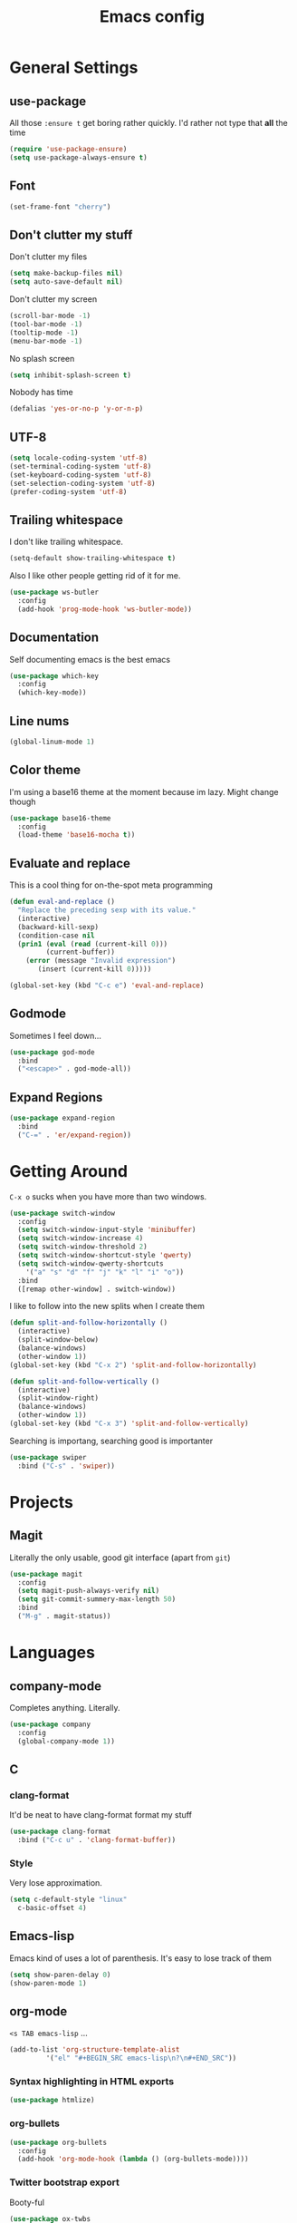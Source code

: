 #+TITLE: Emacs config

* General Settings

** use-package

All those =:ensure t= get boring rather quickly. I'd rather not type that *all* the time

#+BEGIN_SRC emacs-lisp
  (require 'use-package-ensure)
  (setq use-package-always-ensure t)
#+END_SRC

** Font

#+BEGIN_SRC emacs-lisp
  (set-frame-font "cherry")
#+END_SRC

** Don't clutter my stuff

Don't clutter my files

#+BEGIN_SRC emacs-lisp
  (setq make-backup-files nil)
  (setq auto-save-default nil)
#+END_SRC

Don't clutter my screen

#+BEGIN_SRC emacs-lisp
  (scroll-bar-mode -1)
  (tool-bar-mode -1)
  (tooltip-mode -1)
  (menu-bar-mode -1)
#+END_SRC

No splash screen

#+BEGIN_SRC emacs-lisp
  (setq inhibit-splash-screen t)
#+END_SRC

Nobody has time

#+BEGIN_SRC emacs-lisp
  (defalias 'yes-or-no-p 'y-or-n-p)
#+END_SRC

** UTF-8

#+BEGIN_SRC emacs-lisp
  (setq locale-coding-system 'utf-8)
  (set-terminal-coding-system 'utf-8)
  (set-keyboard-coding-system 'utf-8)
  (set-selection-coding-system 'utf-8)
  (prefer-coding-system 'utf-8)
#+END_SRC

** Trailing whitespace

I don't like trailing whitespace.

#+BEGIN_SRC emacs-lisp
  (setq-default show-trailing-whitespace t)
#+END_SRC

Also I like other people getting rid of it for me.

#+BEGIN_SRC emacs-lisp
  (use-package ws-butler
    :config
    (add-hook 'prog-mode-hook 'ws-butler-mode))
#+END_SRC

** Documentation

Self documenting emacs is the best emacs

#+BEGIN_SRC emacs-lisp
  (use-package which-key
    :config
    (which-key-mode))
#+END_SRC

** Line nums

#+BEGIN_SRC emacs-lisp
  (global-linum-mode 1)
#+END_SRC

** Color theme

I'm using a base16 theme at the moment because im lazy. Might change though

#+BEGIN_SRC emacs-lisp
  (use-package base16-theme
    :config
    (load-theme 'base16-mocha t))
#+END_SRC

** Evaluate and replace

This is a cool thing for on-the-spot meta programming

#+BEGIN_SRC emacs-lisp
  (defun eval-and-replace ()
    "Replace the preceding sexp with its value."
    (interactive)
    (backward-kill-sexp)
    (condition-case nil
	(prin1 (eval (read (current-kill 0)))
	       (current-buffer))
      (error (message "Invalid expression")
	     (insert (current-kill 0)))))

  (global-set-key (kbd "C-c e") 'eval-and-replace)
#+END_SRC

** Godmode

Sometimes I feel down...

#+BEGIN_SRC emacs-lisp
  (use-package god-mode
    :bind
    ("<escape>" . god-mode-all))
#+END_SRC

** Expand Regions

#+BEGIN_SRC emacs-lisp
  (use-package expand-region
    :bind
    ("C-=" . 'er/expand-region))
#+END_SRC

* Getting Around

=C-x o= sucks when you have more than two windows.

#+BEGIN_SRC emacs-lisp
  (use-package switch-window
    :config
    (setq switch-window-input-style 'minibuffer)
    (setq switch-window-increase 4)
    (setq switch-window-threshold 2)
    (setq switch-window-shortcut-style 'qwerty)
    (setq switch-window-qwerty-shortcuts
	  '("a" "s" "d" "f" "j" "k" "l" "i" "o"))
    :bind
    ([remap other-window] . switch-window))
#+END_SRC

I like to follow into the new splits when I create them

#+BEGIN_SRC emacs-lisp
  (defun split-and-follow-horizontally ()
    (interactive)
    (split-window-below)
    (balance-windows)
    (other-window 1))
  (global-set-key (kbd "C-x 2") 'split-and-follow-horizontally)

  (defun split-and-follow-vertically ()
    (interactive)
    (split-window-right)
    (balance-windows)
    (other-window 1))
  (global-set-key (kbd "C-x 3") 'split-and-follow-vertically)
#+END_SRC

Searching is importang, searching good is importanter

#+BEGIN_SRC emacs-lisp
  (use-package swiper
    :bind ("C-s" . 'swiper))
#+END_SRC

* Projects

** Magit

Literally the only usable, good git interface (apart from =git=)

#+BEGIN_SRC emacs-lisp
  (use-package magit
    :config
    (setq magit-push-always-verify nil)
    (setq git-commit-summery-max-length 50)
    :bind
    ("M-g" . magit-status))
#+END_SRC

* Languages

** company-mode

Completes anything. Literally.

#+BEGIN_SRC emacs-lisp
  (use-package company
    :config
    (global-company-mode 1))
#+END_SRC

** C

*** clang-format

It'd be neat to have clang-format format my stuff

#+BEGIN_SRC emacs-lisp
  (use-package clang-format
    :bind ("C-c u" . 'clang-format-buffer))
#+END_SRC

*** Style

Very lose approximation.

#+BEGIN_SRC emacs-lisp
  (setq c-default-style "linux"
	c-basic-offset 4)
#+END_SRC

** Emacs-lisp

Emacs kind of uses a lot of parenthesis. It's easy to lose track of them

#+BEGIN_SRC emacs-lisp
  (setq show-paren-delay 0)
  (show-paren-mode 1)
#+END_SRC

** org-mode

=<s TAB emacs-lisp= ...

#+BEGIN_SRC emacs-lisp
  (add-to-list 'org-structure-template-alist
	       '("el" "#+BEGIN_SRC emacs-lisp\n?\n#+END_SRC"))
#+END_SRC

*** Syntax highlighting in HTML exports

#+BEGIN_SRC emacs-lisp
  (use-package htmlize)
#+END_SRC

*** org-bullets

#+BEGIN_SRC emacs-lisp
  (use-package org-bullets
    :config
    (add-hook 'org-mode-hook (lambda () (org-bullets-mode))))
#+END_SRC

*** Twitter bootstrap export

Booty-ful

#+BEGIN_SRC emacs-lisp
  (use-package ox-twbs
    :ensure t)
#+END_SRC
